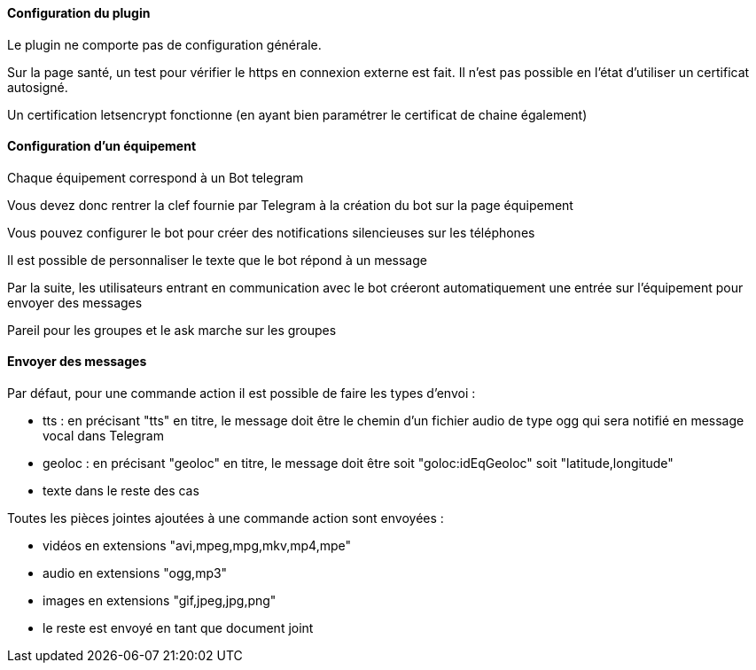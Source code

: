==== Configuration du plugin

Le plugin ne comporte pas de configuration générale.

Sur la page santé, un test pour vérifier le https en connexion externe est fait. Il n'est pas possible en l'état d'utiliser un certificat autosigné.

Un certification letsencrypt fonctionne (en ayant bien paramétrer le certificat de chaine également)

==== Configuration d'un équipement

Chaque équipement correspond à un Bot telegram

Vous devez donc rentrer la clef fournie par Telegram à la création du bot sur la page équipement

Vous pouvez configurer le bot pour créer des notifications silencieuses sur les téléphones

Il est possible de personnaliser le texte que le bot répond à un message

Par la suite, les utilisateurs entrant en communication avec le bot créeront automatiquement une entrée sur l'équipement pour envoyer des messages

Pareil pour les groupes et le ask marche sur les groupes

==== Envoyer des messages

Par défaut, pour une commande action il est possible de faire les types d'envoi :

- tts : en précisant "tts" en titre, le message doit être le chemin d'un fichier audio de type ogg qui sera notifié en message vocal dans Telegram

- geoloc : en précisant "geoloc" en titre, le message doit être soit "goloc:idEqGeoloc" soit "latitude,longitude"

- texte dans le reste des cas

Toutes les pièces jointes ajoutées à une commande action sont envoyées :

- vidéos en extensions "avi,mpeg,mpg,mkv,mp4,mpe"

- audio en extensions "ogg,mp3"

- images en extensions "gif,jpeg,jpg,png"

- le reste est envoyé en tant que document joint

